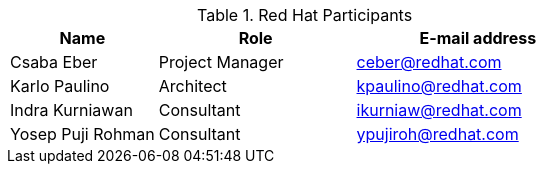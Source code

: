 .Red Hat Participants
[cols="3,4,5",options=header]
|===
|Name
|Role
|E-mail address

// Name
| Csaba Eber
// Role
| Project Manager
// Email Address
| ceber@redhat.com

// Name
| Karlo Paulino
// Role
| Architect
// Email Address
| kpaulino@redhat.com

// Name
| Indra Kurniawan
// Role
| Consultant
// Email Address
| ikurniaw@redhat.com

// Name
| Yosep Puji Rohman
// Role
| Consultant
// Email Address
| ypujiroh@redhat.com

|===